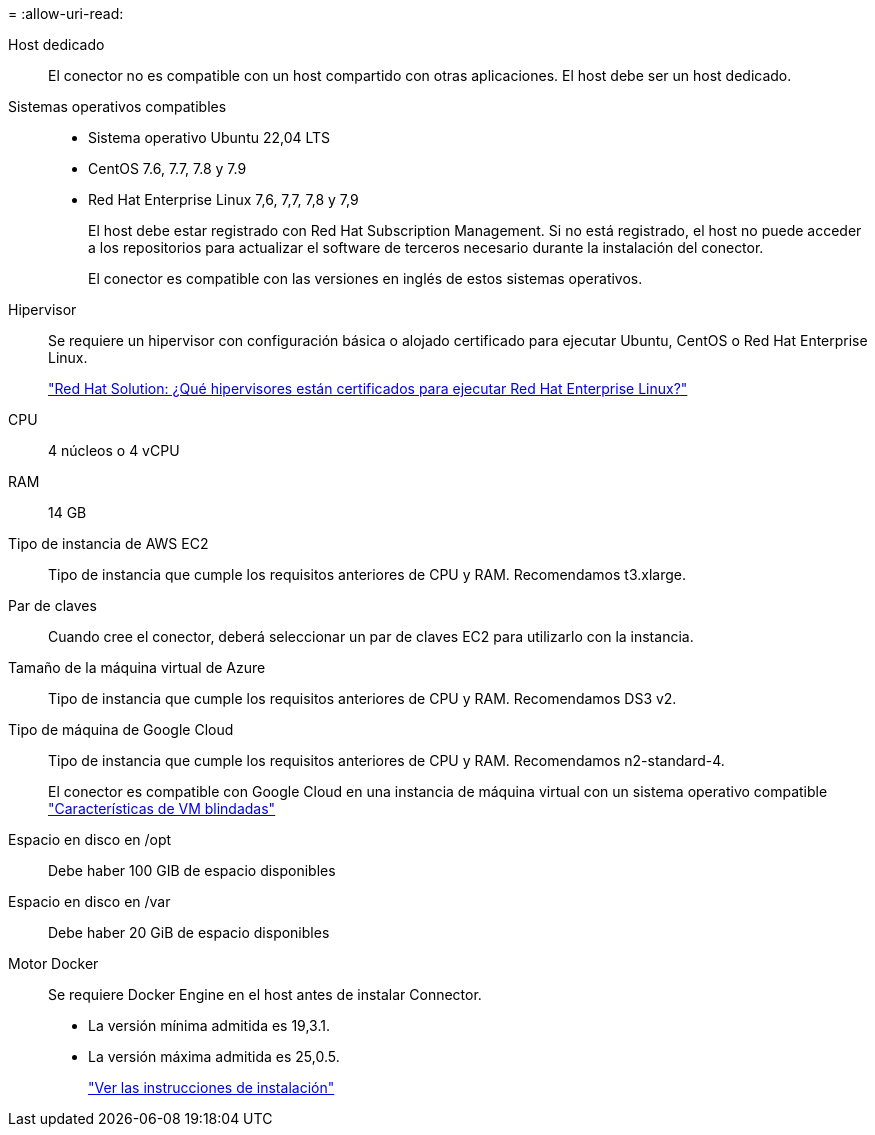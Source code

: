 = 
:allow-uri-read: 


Host dedicado:: El conector no es compatible con un host compartido con otras aplicaciones. El host debe ser un host dedicado.


Sistemas operativos compatibles::
+
--
* Sistema operativo Ubuntu 22,04 LTS
* CentOS 7.6, 7.7, 7.8 y 7.9
* Red Hat Enterprise Linux 7,6, 7,7, 7,8 y 7,9
+
El host debe estar registrado con Red Hat Subscription Management. Si no está registrado, el host no puede acceder a los repositorios para actualizar el software de terceros necesario durante la instalación del conector.

+
El conector es compatible con las versiones en inglés de estos sistemas operativos.



--


Hipervisor:: Se requiere un hipervisor con configuración básica o alojado certificado para ejecutar Ubuntu, CentOS o Red Hat Enterprise Linux.
+
--
https://access.redhat.com/certified-hypervisors["Red Hat Solution: ¿Qué hipervisores están certificados para ejecutar Red Hat Enterprise Linux?"^]

--


CPU:: 4 núcleos o 4 vCPU
RAM:: 14 GB


Tipo de instancia de AWS EC2:: Tipo de instancia que cumple los requisitos anteriores de CPU y RAM. Recomendamos t3.xlarge.


Par de claves:: Cuando cree el conector, deberá seleccionar un par de claves EC2 para utilizarlo con la instancia.


Tamaño de la máquina virtual de Azure:: Tipo de instancia que cumple los requisitos anteriores de CPU y RAM. Recomendamos DS3 v2.


Tipo de máquina de Google Cloud:: Tipo de instancia que cumple los requisitos anteriores de CPU y RAM. Recomendamos n2-standard-4.
+
--
El conector es compatible con Google Cloud en una instancia de máquina virtual con un sistema operativo compatible https://cloud.google.com/compute/shielded-vm/docs/shielded-vm["Características de VM blindadas"^]

--


Espacio en disco en /opt:: Debe haber 100 GIB de espacio disponibles
Espacio en disco en /var:: Debe haber 20 GiB de espacio disponibles


Motor Docker:: Se requiere Docker Engine en el host antes de instalar Connector.
+
--
* La versión mínima admitida es 19,3.1.
* La versión máxima admitida es 25,0.5.
+
https://docs.docker.com/engine/install/["Ver las instrucciones de instalación"^]



--

